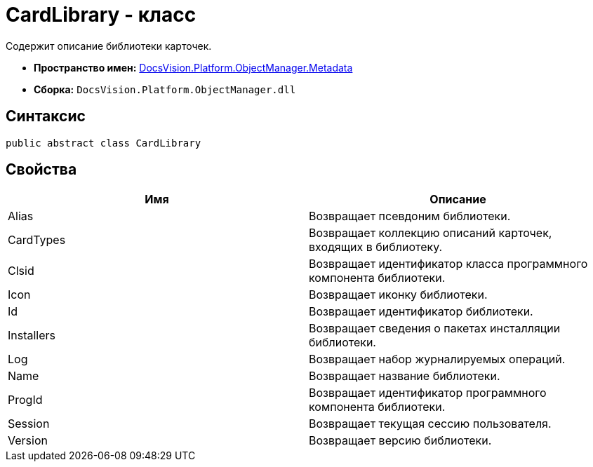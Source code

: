 = CardLibrary - класс

Содержит описание библиотеки карточек.

* *Пространство имен:* xref:api/DocsVision/Platform/ObjectManager/Metadata/Metadata_NS.adoc[DocsVision.Platform.ObjectManager.Metadata]
* *Сборка:* `DocsVision.Platform.ObjectManager.dll`

== Синтаксис

[source,csharp]
----
public abstract class CardLibrary
----

== Свойства

[cols=",",options="header"]
|===
|Имя |Описание
|Alias |Возвращает псевдоним библиотеки.
|CardTypes |Возвращает коллекцию описаний карточек, входящих в библиотеку.
|Clsid |Возвращает идентификатор класса программного компонента библиотеки.
|Icon |Возвращает иконку библиотеки.
|Id |Возвращает идентификатор библиотеки.
|Installers |Возвращает сведения о пакетах инсталляции библиотеки.
|Log |Возвращает набор журналируемых операций.
|Name |Возвращает название библиотеки.
|ProgId |Возвращает идентификатор программного компонента библиотеки.
|Session |Возвращает текущая сессию пользователя.
|Version |Возвращает версию библиотеки.
|===
